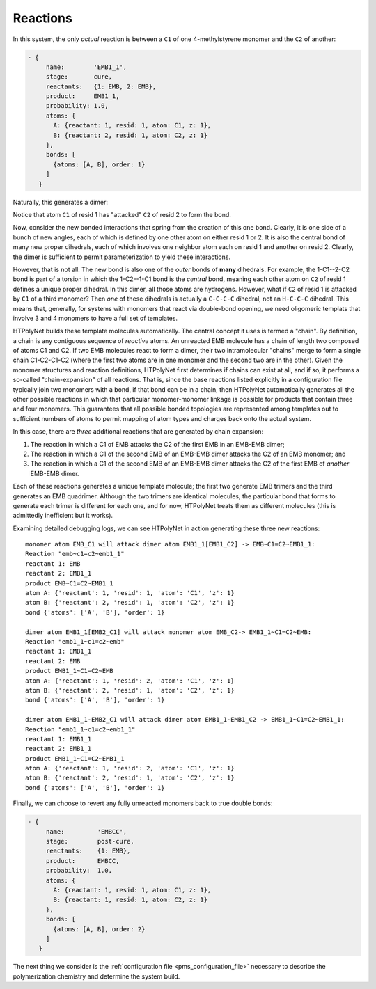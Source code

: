 .. _pms_reaction_dictionaries:

Reactions
=========

In this system, the only *actual* reaction is between  a ``C1`` of one 4-methylstyrene monomer and the ``C2`` of another:

.. code-block:: yaml

 - {
      name:        'EMB1_1',
      stage:       cure,
      reactants:   {1: EMB, 2: EMB},
      product:     EMB1_1,
      probability: 1.0,
      atoms: {
        A: {reactant: 1, resid: 1, atom: C1, z: 1},
        B: {reactant: 2, resid: 1, atom: C2, z: 1}
      },
      bonds: [
        {atoms: [A, B], order: 1}
      ]
    }

Naturally, this generates a dimer:

.. image:: EMB1_1_labelled.png

Notice that atom ``C1`` of resid 1 has "attacked" ``C2`` of resid 2 to form the bond.

Now, consider the new bonded interactions that spring from the creation of this one bond.  Clearly, it is one side of a bunch of new angles, each of which is defined by one other atom on either resid 1 or 2.  It is also the central bond of many new proper dihedrals, each of which involves one neighbor atom each on resid 1 and another on resid 2.  Clearly, the dimer is sufficient to permit parameterization to yield these interactions.

However, that is not all.  The new bond is also one of the *outer* bonds of **many** dihedrals.  For example, the 1-C1--2-C2 bond is part of a torsion in which the 1-C2--1-C1 bond is the *central* bond, meaning each other atom on ``C2`` of resid 1 defines a unique proper dihedral.  In this dimer, all those atoms are hydrogens.  However, what if ``C2`` of resid 1 is attacked by ``C1`` of a third monomer?  Then *one* of these dihedrals is actually a ``C-C-C-C`` dihedral, not an ``H-C-C-C`` dihedral.  This means that, generally, for systems with monomers that react via double-bond opening, we need oligomeric templats that involve 3 and 4 monomers to have a full set of templates.

HTPolyNet builds these template molecules automatically.  The central concept it uses is termed a "chain".  By definition, a chain is any contiguous sequence of *reactive* atoms.  An unreacted EMB molecule has a chain of length two composed of atoms C1 and C2.  If two EMB molecules react to form a dimer, their two intramolecular "chains" merge to form a single chain C1-C2-C1-C2 (where the first two atoms are in one monomer and the second two are in the other).  Given the monomer structures and reaction definitions, HTPolyNet first determines if chains can exist at all, and if so, it performs a so-called "chain-expansion" of all reactions.  That is, since the base reactions listed explicitly in a configuration file typically join two monomers with a bond, if that bond can be in a chain, then HTPolyNet automatically generates all the other possible reactions in which that particular monomer-monomer linkage is possible for products that contain three and four monomers.  This guarantees that all possible bonded topologies are represented among templates out to sufficient numbers of atoms to permit mapping of atom types and charges back onto the actual system.

In this case, there are *three* additional reactions that are generated by chain expansion:

1.  The reaction in which a C1 of EMB attacks the C2 of the first EMB in an EMB-EMB dimer;
2.  The reaction in which a C1 of the second EMB of an EMB-EMB dimer attacks the C2 of an EMB monomer; and
3.  The reaction in which a C1 of the second EMB of an EMB-EMB dimer attacks the C2 of the first EMB of *another* EMB-EMB dimer.

Each of these reactions generates a unique template molecule; the first two generate EMB trimers and the third generates an EMB quadrimer.  Although the two trimers are identical molecules, the particular bond that forms to generate each trimer is different for each one, and for now, HTPolyNet treats them as different molecules (this is admittedly inefficient but it works).  

Examining detailed debugging logs, we can see HTPolyNet in action generating these three new reactions::

  monomer atom EMB_C1 will attack dimer atom EMB1_1[EMB1_C2] -> EMB~C1=C2~EMB1_1:
  Reaction "emb~c1=c2~emb1_1"
  reactant 1: EMB
  reactant 2: EMB1_1
  product EMB~C1=C2~EMB1_1
  atom A: {'reactant': 1, 'resid': 1, 'atom': 'C1', 'z': 1}
  atom B: {'reactant': 2, 'resid': 1, 'atom': 'C2', 'z': 1}
  bond {'atoms': ['A', 'B'], 'order': 1}

  dimer atom EMB1_1[EMB2_C1] will attack monomer atom EMB_C2-> EMB1_1~C1=C2~EMB:
  Reaction "emb1_1~c1=c2~emb"
  reactant 1: EMB1_1
  reactant 2: EMB
  product EMB1_1~C1=C2~EMB
  atom A: {'reactant': 1, 'resid': 2, 'atom': 'C1', 'z': 1}
  atom B: {'reactant': 2, 'resid': 1, 'atom': 'C2', 'z': 1}
  bond {'atoms': ['A', 'B'], 'order': 1}

  dimer atom EMB1_1-EMB2_C1 will attack dimer atom EMB1_1-EMB1_C2 -> EMB1_1~C1=C2~EMB1_1:
  Reaction "emb1_1~c1=c2~emb1_1"
  reactant 1: EMB1_1
  reactant 2: EMB1_1
  product EMB1_1~C1=C2~EMB1_1
  atom A: {'reactant': 1, 'resid': 2, 'atom': 'C1', 'z': 1}
  atom B: {'reactant': 2, 'resid': 1, 'atom': 'C2', 'z': 1}
  bond {'atoms': ['A', 'B'], 'order': 1}


Finally, we can choose to revert any fully unreacted monomers back to true double bonds:

.. code-block:: yaml

 - {
      name:         'EMBCC',
      stage:        post-cure,
      reactants:    {1: EMB},
      product:      EMBCC,
      probability:  1.0,
      atoms: {
        A: {reactant: 1, resid: 1, atom: C1, z: 1},
        B: {reactant: 1, resid: 1, atom: C2, z: 1}
      },
      bonds: [
        {atoms: [A, B], order: 2}
      ]
    }

The next thing we consider is the :ref:`configuration file <pms_configuration_file>` necessary to describe the polymerization chemistry and determine the system build.